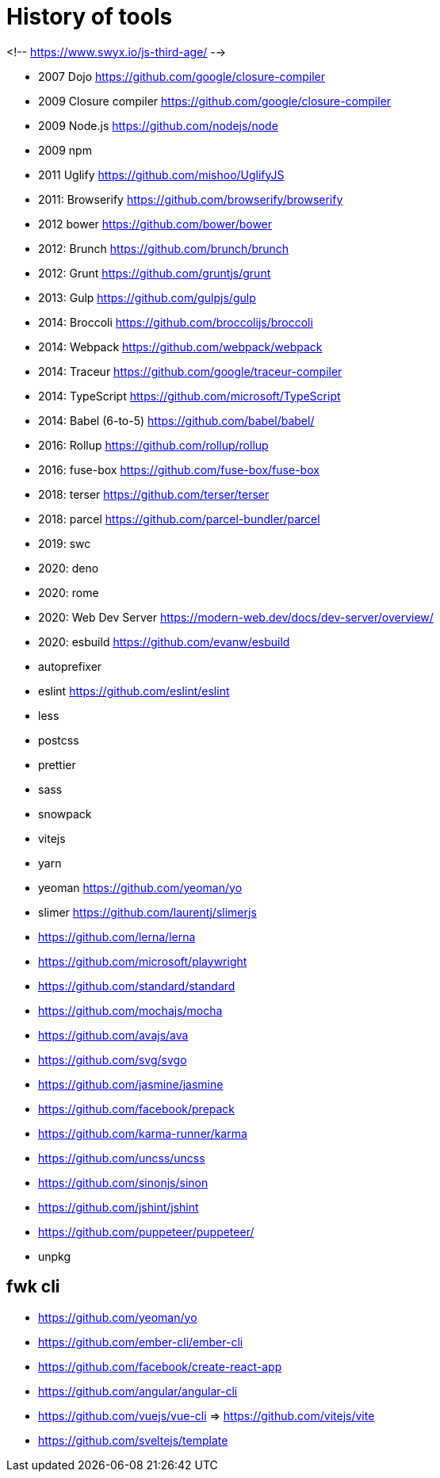 = History of tools

<!-- https://www.swyx.io/js-third-age/ -->

* 2007 Dojo https://github.com/google/closure-compiler
* 2009 Closure compiler https://github.com/google/closure-compiler
* 2009 Node.js https://github.com/nodejs/node
* 2009 npm
* 2011 Uglify https://github.com/mishoo/UglifyJS
* 2011: Browserify https://github.com/browserify/browserify
* 2012 bower https://github.com/bower/bower
* 2012: Brunch https://github.com/brunch/brunch
* 2012: Grunt https://github.com/gruntjs/grunt
* 2013: Gulp https://github.com/gulpjs/gulp
* 2014: Broccoli https://github.com/broccolijs/broccoli
* 2014: Webpack https://github.com/webpack/webpack
* 2014: Traceur https://github.com/google/traceur-compiler
* 2014: TypeScript https://github.com/microsoft/TypeScript
* 2014: Babel (6-to-5) https://github.com/babel/babel/
* 2016: Rollup https://github.com/rollup/rollup
* 2016: fuse-box https://github.com/fuse-box/fuse-box
* 2018: terser https://github.com/terser/terser
* 2018: parcel https://github.com/parcel-bundler/parcel
* 2019: swc
* 2020: deno
* 2020: rome
* 2020: Web Dev Server https://modern-web.dev/docs/dev-server/overview/
* 2020: esbuild https://github.com/evanw/esbuild
* autoprefixer
* eslint https://github.com/eslint/eslint
* less
* postcss
* prettier
* sass
* snowpack
* vitejs
* yarn
* yeoman https://github.com/yeoman/yo

* slimer https://github.com/laurentj/slimerjs
* https://github.com/lerna/lerna
* https://github.com/microsoft/playwright
* https://github.com/standard/standard
* https://github.com/mochajs/mocha
* https://github.com/avajs/ava
* https://github.com/svg/svgo
* https://github.com/jasmine/jasmine
* https://github.com/facebook/prepack
* https://github.com/karma-runner/karma
* https://github.com/uncss/uncss
* https://github.com/sinonjs/sinon
* https://github.com/jshint/jshint
* https://github.com/puppeteer/puppeteer/
* unpkg

== fwk cli

* https://github.com/yeoman/yo
* https://github.com/ember-cli/ember-cli
* https://github.com/facebook/create-react-app
* https://github.com/angular/angular-cli
* https://github.com/vuejs/vue-cli => https://github.com/vitejs/vite
* https://github.com/sveltejs/template